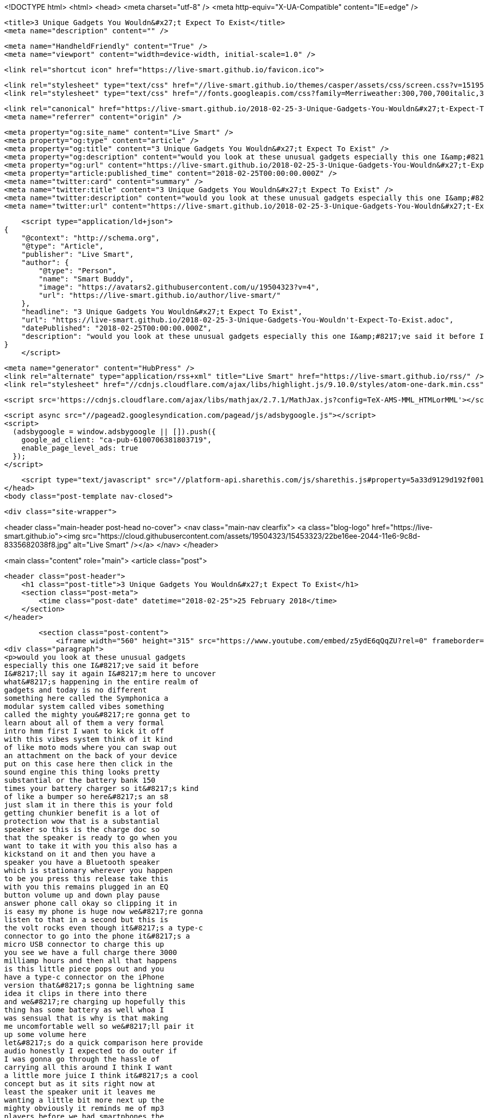 <!DOCTYPE html>
<html>
<head>
    <meta charset="utf-8" />
    <meta http-equiv="X-UA-Compatible" content="IE=edge" />

    <title>3 Unique Gadgets You Wouldn&#x27;t Expect To Exist</title>
    <meta name="description" content="" />

    <meta name="HandheldFriendly" content="True" />
    <meta name="viewport" content="width=device-width, initial-scale=1.0" />

    <link rel="shortcut icon" href="https://live-smart.github.io/favicon.ico">

    <link rel="stylesheet" type="text/css" href="//live-smart.github.io/themes/casper/assets/css/screen.css?v=1519561321223" />
    <link rel="stylesheet" type="text/css" href="//fonts.googleapis.com/css?family=Merriweather:300,700,700italic,300italic|Open+Sans:700,400" />

    <link rel="canonical" href="https://live-smart.github.io/2018-02-25-3-Unique-Gadgets-You-Wouldn&#x27;t-Expect-To-Exist.adoc" />
    <meta name="referrer" content="origin" />
    
    <meta property="og:site_name" content="Live Smart" />
    <meta property="og:type" content="article" />
    <meta property="og:title" content="3 Unique Gadgets You Wouldn&#x27;t Expect To Exist" />
    <meta property="og:description" content="would you look at these unusual gadgets especially this one I&amp;#8217;ve said it before I&amp;#8217;ll say it again I&amp;#8217;m here to uncover what&amp;#8217;s happening in the entire realm of gadgets and today is no different something here called the Symphonica a modular" />
    <meta property="og:url" content="https://live-smart.github.io/2018-02-25-3-Unique-Gadgets-You-Wouldn&#x27;t-Expect-To-Exist.adoc" />
    <meta property="article:published_time" content="2018-02-25T00:00:00.000Z" />
    <meta name="twitter:card" content="summary" />
    <meta name="twitter:title" content="3 Unique Gadgets You Wouldn&#x27;t Expect To Exist" />
    <meta name="twitter:description" content="would you look at these unusual gadgets especially this one I&amp;#8217;ve said it before I&amp;#8217;ll say it again I&amp;#8217;m here to uncover what&amp;#8217;s happening in the entire realm of gadgets and today is no different something here called the Symphonica a modular" />
    <meta name="twitter:url" content="https://live-smart.github.io/2018-02-25-3-Unique-Gadgets-You-Wouldn&#x27;t-Expect-To-Exist.adoc" />
    
    <script type="application/ld+json">
{
    "@context": "http://schema.org",
    "@type": "Article",
    "publisher": "Live Smart",
    "author": {
        "@type": "Person",
        "name": "Smart Buddy",
        "image": "https://avatars2.githubusercontent.com/u/19504323?v=4",
        "url": "https://live-smart.github.io/author/live-smart/"
    },
    "headline": "3 Unique Gadgets You Wouldn&#x27;t Expect To Exist",
    "url": "https://live-smart.github.io/2018-02-25-3-Unique-Gadgets-You-Wouldn't-Expect-To-Exist.adoc",
    "datePublished": "2018-02-25T00:00:00.000Z",
    "description": "would you look at these unusual gadgets especially this one I&amp;#8217;ve said it before I&amp;#8217;ll say it again I&amp;#8217;m here to uncover what&amp;#8217;s happening in the entire realm of gadgets and today is no different something here called the Symphonica a modular"
}
    </script>

    <meta name="generator" content="HubPress" />
    <link rel="alternate" type="application/rss+xml" title="Live Smart" href="https://live-smart.github.io/rss/" />
    <link rel="stylesheet" href="//cdnjs.cloudflare.com/ajax/libs/highlight.js/9.10.0/styles/atom-one-dark.min.css">
    
        <script src='https://cdnjs.cloudflare.com/ajax/libs/mathjax/2.7.1/MathJax.js?config=TeX-AMS-MML_HTMLorMML'></script>

    <script async src="//pagead2.googlesyndication.com/pagead/js/adsbygoogle.js"></script>
    <script>
      (adsbygoogle = window.adsbygoogle || []).push({
        google_ad_client: "ca-pub-6100706381803719",
        enable_page_level_ads: true
      });
    </script>

    <script type="text/javascript" src="//platform-api.sharethis.com/js/sharethis.js#property=5a33d9129d192f001374316a&product=sticky-share-buttons"></script>
</head>
<body class="post-template nav-closed">

    

    <div class="site-wrapper">

        


<header class="main-header post-head no-cover">
    <nav class="main-nav  clearfix">
        <a class="blog-logo" href="https://live-smart.github.io"><img src="https://cloud.githubusercontent.com/assets/19504323/15453323/22be16ee-2044-11e6-9c8d-8335682038f8.jpg" alt="Live Smart" /></a>
    </nav>
</header>

<main class="content" role="main">
    <article class="post">

        <header class="post-header">
            <h1 class="post-title">3 Unique Gadgets You Wouldn&#x27;t Expect To Exist</h1>
            <section class="post-meta">
                <time class="post-date" datetime="2018-02-25">25 February 2018</time> 
            </section>
        </header>

        <section class="post-content">
            <iframe width="560" height="315" src="https://www.youtube.com/embed/z5ydE6qQqZU?rel=0" frameborder="0" allow="autoplay; encrypted-media" allowfullscreen></iframe>
<div class="paragraph">
<p>would you look at these unusual gadgets
especially this one I&#8217;ve said it before
I&#8217;ll say it again I&#8217;m here to uncover
what&#8217;s happening in the entire realm of
gadgets and today is no different
something here called the Symphonica a
modular system called vibes something
called the mighty you&#8217;re gonna get to
learn about all of them a very formal
intro hmm first I want to kick it off
with this vibes system think of it kind
of like moto mods where you can swap out
an attachment on the back of your device
put on this case here then click in the
sound engine this thing looks pretty
substantial or the battery bank 150
times your battery charger so it&#8217;s kind
of like a bumper so here&#8217;s an s8
just slam it in there this is your fold
getting chunkier benefit is a lot of
protection wow that is a substantial
speaker so this is the charge doc so
that the speaker is ready to go when you
want to take it with you this also has a
kickstand on it and then you have a
speaker you have a Bluetooth speaker
which is stationary wherever you happen
to be you press this release take this
with you this remains plugged in an EQ
button volume up and down play pause
answer phone call okay so clipping it in
is easy my phone is huge now we&#8217;re gonna
listen to that in a second but this is
the volt rocks even though it&#8217;s a type-c
connector to go into the phone it&#8217;s a
micro USB connector to charge this up
you see we have a full charge there 3000
milliamp hours and then all that happens
is this little piece pops out and you
have a type-c connector on the iPhone
version that&#8217;s gonna be lightning same
idea it clips in there into there
and we&#8217;re charging up hopefully this
thing has some battery as well whoa I
was sensual that is why is that making
me uncomfortable well so we&#8217;ll pair it
up some volume here
let&#8217;s do a quick comparison here provide
audio honestly I expected to do outer if
I was gonna go through the hassle of
carrying all this around I think I want
a little more juice I think it&#8217;s a cool
concept but as it sits right now at
least the speaker unit it leaves me
wanting a little bit more next up the
mighty obviously it reminds me of mp3
players before we had smartphones the
cool thing to have was an mp3 player of
some kind it&#8217;s kind of a throwback iPod
works with Spotify Premium take all your
music with you and the ability to leave
your smartphone at home works with
Bluetooth headphones and wired
headphones thousand-plus song storage
drop resistant water-resistant
disconnect from your digital
distractions and be one with your music
for a present and more joyful light
comes in a couple different colors turn
on tune in drop out let&#8217;s move USB 2
mini Jack charge port and the headphone
jack a cliff look at this you could clip
it right here this is really bringing me
back to my ipod shuffle days all right
let&#8217;s see if this thing has any juice on
it probably not any of course there&#8217;s a
flap and update how dare you all right
so I let this thing charge overnight not
that I had to I mean
and there&#8217;s my mighty shows up right
away success and now the player connects
to Spotify zero percent of the storage
is being used you see have 96 percent
battery there guess I&#8217;ll just add a few
things to it there it is and they just
go ahead and sing such a nice simple
little player it&#8217;s a throwback getting
retro vibes here that&#8217;s kind of cool
alright so think about it last but not
least it&#8217;s called the Symphonica passive
acoustic speaker this is some old-school
stuff the amplification is strictly
coming through the design the shape of
it and the original speaker on the
smartphone oh wow whole smells delicious
it just looks cool this is so that you
can at least charge up your device when
it&#8217;s in here it&#8217;s also gonna be the
thing that holds the device there come
up through the bottom I guess this
little thumb screw I&#8217;ll screw it in
these little bands are four different
iPhones five six six plus we&#8217;re gonna
use an iPhone 10 so and I guess it just
creates a better seal let&#8217;s try to eat I
mean it&#8217;s simply not gonna compete with
proper amplification it does make the
sound a little more direct I don&#8217;t think
that&#8217;s really what this is about I mean
it just looks really cool but I think
for most people they&#8217;re gonna be better
off with a Bluetooth speaker but it will
not smell this guy
not even close</p>
</div>
        </section>

        <div id="amzn-assoc-ad-94363786-f01a-4de2-ae4b-97f1bb0d7a9e"></div><script async src="//z-na.amazon-adsystem.com/widgets/onejs?MarketPlace=US&adInstanceId=94363786-f01a-4de2-ae4b-97f1bb0d7a9e"></script>

        <footer class="post-footer">


            <figure class="author-image">
                <a class="img" href="https://live-smart.github.io/author/live-smart/" style="background-image: url(https://avatars2.githubusercontent.com/u/19504323?v&#x3D;4)"><span class="hidden">Smart Buddy's Picture</span></a>
            </figure>

            <section class="author">
                <h4><a href="https://live-smart.github.io/author/live-smart/">Smart Buddy</a></h4>

                    <p>Read <a href="https://live-smart.github.io/author/live-smart/">more posts</a> by this author.</p>
                <div class="author-meta">
                    
                    
                </div>
            </section>


            <section class="share">
                <h4>Share this post</h4>
                <a class="icon-twitter" href="https://twitter.com/intent/tweet?text=3%20Unique%20Gadgets%20You%20Wouldn't%20Expect%20To%20Exist&amp;url=https://live-smart.github.io/2018-02-25-3-Unique-Gadgets-You-Wouldn&#x27;t-Expect-To-Exist.adoc"
                    onclick="window.open(this.href, 'twitter-share', 'width=550,height=235');return false;">
                    <span class="hidden">Twitter</span>
                </a>
                <a class="icon-facebook" href="https://www.facebook.com/sharer/sharer.php?u=https://live-smart.github.io/2018-02-25-3-Unique-Gadgets-You-Wouldn&#x27;t-Expect-To-Exist.adoc"
                    onclick="window.open(this.href, 'facebook-share','width=580,height=296');return false;">
                    <span class="hidden">Facebook</span>
                </a>
                <a class="icon-google-plus" href="https://plus.google.com/share?url=https://live-smart.github.io/2018-02-25-3-Unique-Gadgets-You-Wouldn&#x27;t-Expect-To-Exist.adoc"
                   onclick="window.open(this.href, 'google-plus-share', 'width=490,height=530');return false;">
                    <span class="hidden">Google+</span>
                </a>
            </section>

        </footer>


        <section class="post-comments">
          <div id="disqus_thread"></div>
          <script type="text/javascript">
          var disqus_shortname = 'live-smarter'; // required: replace example with your forum shortname
          /* * * DON'T EDIT BELOW THIS LINE * * */
          (function() {
            var dsq = document.createElement('script'); dsq.type = 'text/javascript'; dsq.async = true;
            dsq.src = '//' + disqus_shortname + '.disqus.com/embed.js';
            (document.getElementsByTagName('head')[0] || document.getElementsByTagName('body')[0]).appendChild(dsq);
          })();
          </script>
          <noscript>Please enable JavaScript to view the <a href="http://disqus.com/?ref_noscript">comments powered by Disqus.</a></noscript>
          <a href="http://disqus.com" class="dsq-brlink">comments powered by <span class="logo-disqus">Disqus</span></a>
        </section>


    </article>

</main>

<aside class="read-next">
</aside>



        <footer class="site-footer clearfix">
            <section class="copyright">
              <a href="https://live-smart.github.io">Live Smart</a>
              &copy;
              2018
              |
              <a href="https://live-smart.github.io/privacy-policy.html">Privacy Policy</a>
            </section>
            <section class="poweredby">We are a participant in the Amazon Services LLC Associates Program, an affiliate advertising program designed to provide a means for us to earn fees by linking to Amazon.com and affiliated sites.</section>
        </footer>

    </div>

    <script type="text/javascript" src="https://code.jquery.com/jquery-1.12.0.min.js"></script>
    <script src="//cdnjs.cloudflare.com/ajax/libs/jquery/2.1.3/jquery.min.js?v="></script> <script src="//cdnjs.cloudflare.com/ajax/libs/moment.js/2.9.0/moment-with-locales.min.js?v="></script> <script src="//cdnjs.cloudflare.com/ajax/libs/highlight.js/9.10.0/highlight.min.js?v="></script> 
      <script type="text/javascript">
        jQuery( document ).ready(function() {
          // change date with ago
          jQuery('ago.ago').each(function(){
            var element = jQuery(this).parent();
            element.html( moment(element.text()).fromNow());
          });
        });

        hljs.initHighlightingOnLoad();
      </script>

    <script type="text/javascript" src="//live-smart.github.io/themes/casper/assets/js/jquery.fitvids.js?v=1519561321223"></script>
    <script type="text/javascript" src="//live-smart.github.io/themes/casper/assets/js/index.js?v=1519561321223"></script>

    <script>
    (function(i,s,o,g,r,a,m){i['GoogleAnalyticsObject']=r;i[r]=i[r]||function(){
      (i[r].q=i[r].q||[]).push(arguments)},i[r].l=1*new Date();a=s.createElement(o),
      m=s.getElementsByTagName(o)[0];a.async=1;a.src=g;m.parentNode.insertBefore(a,m)
    })(window,document,'script','//www.google-analytics.com/analytics.js','ga');

    ga('create', 'UA-78134426-1', 'auto');
    ga('send', 'pageview');

    </script>

    <script src="//z-na.amazon-adsystem.com/widgets/onejs?MarketPlace=US&adInstanceId=8d36b5d0-d747-44e0-a19e-c35686058d93"></script>
</body>
</html>
